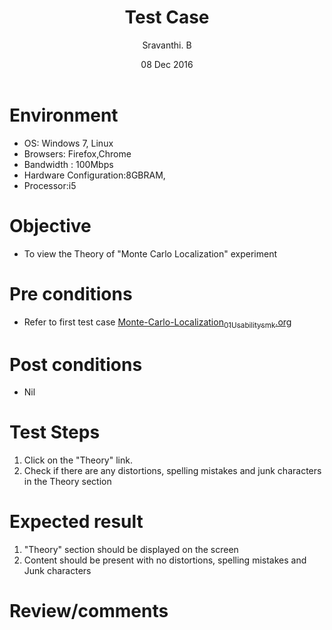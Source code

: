 #+Title: Test Case
#+Author: Sravanthi. B
#+Date: 08 Dec 2016

* Environment

  +  OS: Windows 7, Linux
  +  Browsers: Firefox,Chrome
  +  Bandwidth : 100Mbps
  +  Hardware Configuration:8GBRAM,
  +  Processor:i5

* Objective

  +  To view the Theory of "Monte Carlo Localization" experiment

* Pre conditions

  +  Refer to first test case [[https://github.com/Virtual-Labs/mobile-robotics-iiith/blob/master/test-cases/integration-test_cases/Monte-Carlo-Localization/Monte-Carlo-Localization_01_Usability_smk.org][Monte-Carlo-Localization_01_Usability_smk.org]]

* Post conditions

  +  Nil

* Test Steps

  1.  Click on the "Theory" link.
  2.  Check if there are any distortions, spelling mistakes and junk characters in the Theory section

* Expected result

  1.  "Theory" section should be displayed on the screen
  2.  Content should be present with no distortions, spelling mistakes and Junk characters

* Review/comments
